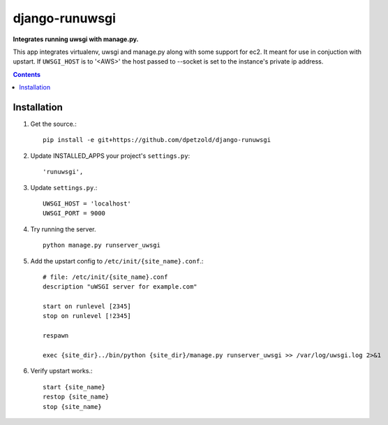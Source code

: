 django-runuwsgi
==========================
**Integrates running uwsgi with manage.py.**

This app integrates virtualenv, uwsgi and manage.py along with some support 
for ec2. It meant for use in conjuction with upstart. If ``UWSGI_HOST`` is to
'<AWS>' the host passed to --socket is set to the instance's private ip
address.

.. contents:: Contents
    :depth: 5

Installation
------------
#. Get the source.::

    pip install -e git+https://github.com/dpetzold/django-runuwsgi

#. Update INSTALLED_APPS your project's ``settings.py``::

    'runuwsgi',

#. Update ``settings.py``.::

    UWSGI_HOST = 'localhost'
    UWSGI_PORT = 9000

#. Try running the server. ::

    python manage.py runserver_uwsgi

#. Add the upstart config to ``/etc/init/{site_name}.conf``.::

    # file: /etc/init/{site_name}.conf
    description "uWSGI server for example.com"

    start on runlevel [2345]
    stop on runlevel [!2345]

    respawn

    exec {site_dir}../bin/python {site_dir}/manage.py runserver_uwsgi >> /var/log/uwsgi.log 2>&1

#. Verify upstart works.::

    start {site_name}
    restop {site_name}
    stop {site_name}
